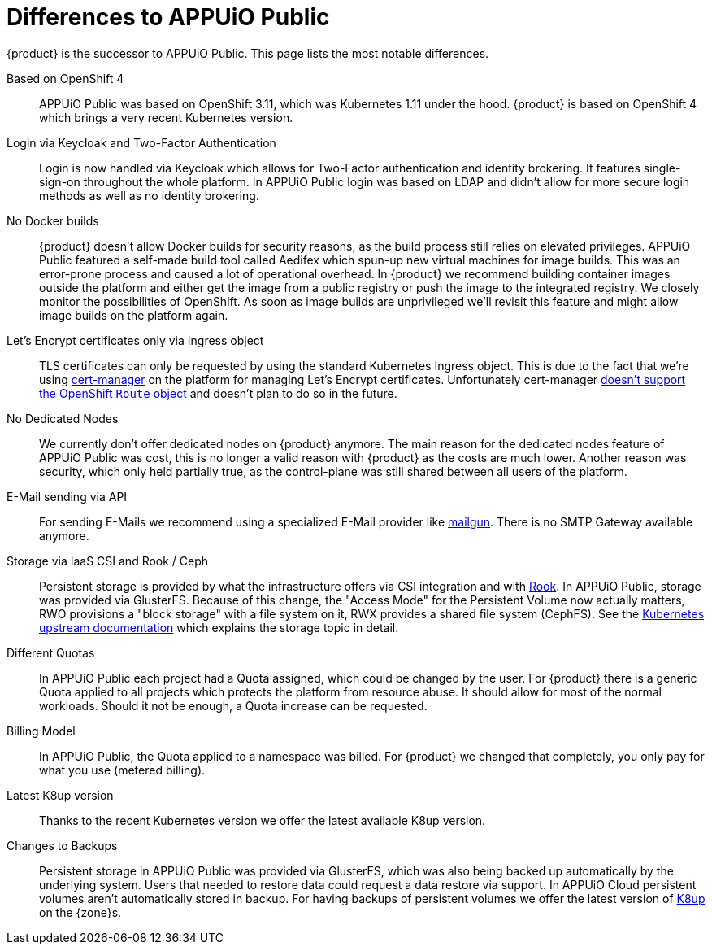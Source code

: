 = Differences to APPUiO Public

{product} is the successor to APPUiO Public.
This page lists the most notable differences.

Based on OpenShift 4::
APPUiO Public was based on OpenShift 3.11, which was Kubernetes 1.11 under the hood.
{product} is based on OpenShift 4 which brings a very recent Kubernetes version.

Login via Keycloak and Two-Factor Authentication::
Login is now handled via Keycloak which allows for Two-Factor authentication and identity brokering.
It features single-sign-on throughout the whole platform.
In APPUiO Public login was based on LDAP and didn't allow for more secure login methods as well as no identity brokering.

No Docker builds::
{product} doesn't allow Docker builds for security reasons, as the build process still relies on elevated privileges.
APPUiO Public featured a self-made build tool called Aedifex which spun-up new virtual machines for image builds.
This was an error-prone process and caused a lot of operational overhead.
In {product} we recommend building container images outside the platform and either get the image from a public registry or push the image to the integrated registry.
We closely monitor the possibilities of OpenShift.
As soon as image builds are unprivileged we'll revisit this feature and might allow image builds on the platform again.

Let's Encrypt certificates only via Ingress object::
TLS certificates can only be requested by using the standard Kubernetes Ingress object.
This is due to the fact that we're using https://cert-manager.io/[cert-manager] on the platform for managing Let's Encrypt certificates.
Unfortunately cert-manager https://github.com/jetstack/cert-manager/issues/1064[doesn't support the OpenShift `Route` object] and doesn't plan to do so in the future.

No Dedicated Nodes::
We currently don't offer dedicated nodes on {product} anymore.
The main reason for the dedicated nodes feature of APPUiO Public was cost, this is no longer a valid reason with {product} as the costs are much lower.
Another reason was security, which only held partially true, as the control-plane was still shared between all users of the platform.

E-Mail sending via API::
For sending E-Mails we recommend using a specialized E-Mail provider like https://www.mailgun.com/[mailgun].
There is no SMTP Gateway available anymore.

Storage via IaaS CSI and Rook / Ceph::
Persistent storage is provided by what the infrastructure offers via CSI integration and with https://rook.io/[Rook].
In APPUiO Public, storage was provided via GlusterFS.
Because of this change, the "Access Mode" for the Persistent Volume now actually matters, RWO provisions a "block storage" with a file system on it, RWX provides a shared file system (CephFS).
See the https://kubernetes.io/docs/concepts/storage/persistent-volumes/#access-modes[Kubernetes upstream documentation] which explains the storage topic in detail.

Different Quotas::
In APPUiO Public each project had a Quota assigned, which could be changed by the user.
For {product} there is a generic Quota applied to all projects which protects the platform from resource abuse.
It should allow for most of the normal workloads.
Should it not be enough, a Quota increase can be requested.

Billing Model::
In APPUiO Public, the Quota applied to a namespace was billed.
For {product} we changed that completely, you only pay for what you use (metered billing).

Latest K8up version::
Thanks to the recent Kubernetes version we offer the latest available K8up version.

Changes to Backups::
Persistent storage in APPUiO Public was provided via GlusterFS, which was also being backed up automatically by the underlying system.
Users that needed to restore data could request a data restore via support.
In APPUiO Cloud persistent volumes aren't automatically stored in backup.
For having backups of persistent volumes we offer the latest version of https://k8up.io[K8up] on the {zone}s.
